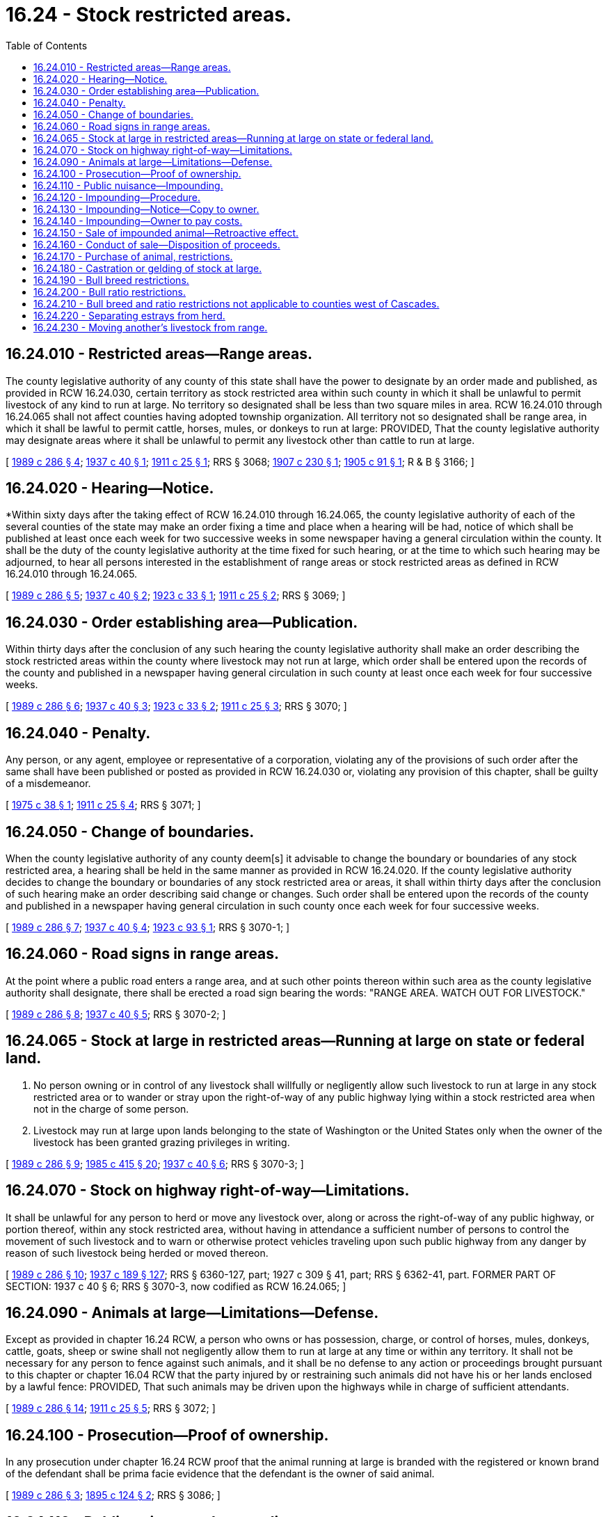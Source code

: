 = 16.24 - Stock restricted areas.
:toc:

== 16.24.010 - Restricted areas—Range areas.
The county legislative authority of any county of this state shall have the power to designate by an order made and published, as provided in RCW 16.24.030, certain territory as stock restricted area within such county in which it shall be unlawful to permit livestock of any kind to run at large. No territory so designated shall be less than two square miles in area. RCW 16.24.010 through 16.24.065 shall not affect counties having adopted township organization. All territory not so designated shall be range area, in which it shall be lawful to permit cattle, horses, mules, or donkeys to run at large: PROVIDED, That the county legislative authority may designate areas where it shall be unlawful to permit any livestock other than cattle to run at large.

[ http://leg.wa.gov/CodeReviser/documents/sessionlaw/1989c286.pdf?cite=1989%20c%20286%20§%204[1989 c 286 § 4]; http://leg.wa.gov/CodeReviser/documents/sessionlaw/1937c40.pdf?cite=1937%20c%2040%20§%201[1937 c 40 § 1]; http://leg.wa.gov/CodeReviser/documents/sessionlaw/1911c25.pdf?cite=1911%20c%2025%20§%201[1911 c 25 § 1]; RRS § 3068; http://leg.wa.gov/CodeReviser/documents/sessionlaw/1907c230.pdf?cite=1907%20c%20230%20§%201[1907 c 230 § 1]; http://leg.wa.gov/CodeReviser/documents/sessionlaw/1905c91.pdf?cite=1905%20c%2091%20§%201[1905 c 91 § 1]; R & B § 3166; ]

== 16.24.020 - Hearing—Notice.
*Within sixty days after the taking effect of RCW 16.24.010 through 16.24.065, the county legislative authority of each of the several counties of the state may make an order fixing a time and place when a hearing will be had, notice of which shall be published at least once each week for two successive weeks in some newspaper having a general circulation within the county. It shall be the duty of the county legislative authority at the time fixed for such hearing, or at the time to which such hearing may be adjourned, to hear all persons interested in the establishment of range areas or stock restricted areas as defined in RCW 16.24.010 through 16.24.065.

[ http://leg.wa.gov/CodeReviser/documents/sessionlaw/1989c286.pdf?cite=1989%20c%20286%20§%205[1989 c 286 § 5]; http://leg.wa.gov/CodeReviser/documents/sessionlaw/1937c40.pdf?cite=1937%20c%2040%20§%202[1937 c 40 § 2]; http://leg.wa.gov/CodeReviser/documents/sessionlaw/1923c33.pdf?cite=1923%20c%2033%20§%201[1923 c 33 § 1]; http://leg.wa.gov/CodeReviser/documents/sessionlaw/1911c25.pdf?cite=1911%20c%2025%20§%202[1911 c 25 § 2]; RRS § 3069; ]

== 16.24.030 - Order establishing area—Publication.
Within thirty days after the conclusion of any such hearing the county legislative authority shall make an order describing the stock restricted areas within the county where livestock may not run at large, which order shall be entered upon the records of the county and published in a newspaper having general circulation in such county at least once each week for four successive weeks.

[ http://leg.wa.gov/CodeReviser/documents/sessionlaw/1989c286.pdf?cite=1989%20c%20286%20§%206[1989 c 286 § 6]; http://leg.wa.gov/CodeReviser/documents/sessionlaw/1937c40.pdf?cite=1937%20c%2040%20§%203[1937 c 40 § 3]; http://leg.wa.gov/CodeReviser/documents/sessionlaw/1923c33.pdf?cite=1923%20c%2033%20§%202[1923 c 33 § 2]; http://leg.wa.gov/CodeReviser/documents/sessionlaw/1911c25.pdf?cite=1911%20c%2025%20§%203[1911 c 25 § 3]; RRS § 3070; ]

== 16.24.040 - Penalty.
Any person, or any agent, employee or representative of a corporation, violating any of the provisions of such order after the same shall have been published or posted as provided in RCW 16.24.030 or, violating any provision of this chapter, shall be guilty of a misdemeanor.

[ http://leg.wa.gov/CodeReviser/documents/sessionlaw/1975c38.pdf?cite=1975%20c%2038%20§%201[1975 c 38 § 1]; http://leg.wa.gov/CodeReviser/documents/sessionlaw/1911c25.pdf?cite=1911%20c%2025%20§%204[1911 c 25 § 4]; RRS § 3071; ]

== 16.24.050 - Change of boundaries.
When the county legislative authority of any county deem[s] it advisable to change the boundary or boundaries of any stock restricted area, a hearing shall be held in the same manner as provided in RCW 16.24.020. If the county legislative authority decides to change the boundary or boundaries of any stock restricted area or areas, it shall within thirty days after the conclusion of such hearing make an order describing said change or changes. Such order shall be entered upon the records of the county and published in a newspaper having general circulation in such county once each week for four successive weeks.

[ http://leg.wa.gov/CodeReviser/documents/sessionlaw/1989c286.pdf?cite=1989%20c%20286%20§%207[1989 c 286 § 7]; http://leg.wa.gov/CodeReviser/documents/sessionlaw/1937c40.pdf?cite=1937%20c%2040%20§%204[1937 c 40 § 4]; http://leg.wa.gov/CodeReviser/documents/sessionlaw/1923c93.pdf?cite=1923%20c%2093%20§%201[1923 c 93 § 1]; RRS § 3070-1; ]

== 16.24.060 - Road signs in range areas.
At the point where a public road enters a range area, and at such other points thereon within such area as the county legislative authority shall designate, there shall be erected a road sign bearing the words: "RANGE AREA. WATCH OUT FOR LIVESTOCK."

[ http://leg.wa.gov/CodeReviser/documents/sessionlaw/1989c286.pdf?cite=1989%20c%20286%20§%208[1989 c 286 § 8]; http://leg.wa.gov/CodeReviser/documents/sessionlaw/1937c40.pdf?cite=1937%20c%2040%20§%205[1937 c 40 § 5]; RRS § 3070-2; ]

== 16.24.065 - Stock at large in restricted areas—Running at large on state or federal land.
. No person owning or in control of any livestock shall willfully or negligently allow such livestock to run at large in any stock restricted area or to wander or stray upon the right-of-way of any public highway lying within a stock restricted area when not in the charge of some person.

. Livestock may run at large upon lands belonging to the state of Washington or the United States only when the owner of the livestock has been granted grazing privileges in writing.

[ http://leg.wa.gov/CodeReviser/documents/sessionlaw/1989c286.pdf?cite=1989%20c%20286%20§%209[1989 c 286 § 9]; http://leg.wa.gov/CodeReviser/documents/sessionlaw/1985c415.pdf?cite=1985%20c%20415%20§%2020[1985 c 415 § 20]; http://leg.wa.gov/CodeReviser/documents/sessionlaw/1937c40.pdf?cite=1937%20c%2040%20§%206[1937 c 40 § 6]; RRS § 3070-3; ]

== 16.24.070 - Stock on highway right-of-way—Limitations.
It shall be unlawful for any person to herd or move any livestock over, along or across the right-of-way of any public highway, or portion thereof, within any stock restricted area, without having in attendance a sufficient number of persons to control the movement of such livestock and to warn or otherwise protect vehicles traveling upon such public highway from any danger by reason of such livestock being herded or moved thereon.

[ http://leg.wa.gov/CodeReviser/documents/sessionlaw/1989c286.pdf?cite=1989%20c%20286%20§%2010[1989 c 286 § 10]; http://leg.wa.gov/CodeReviser/documents/sessionlaw/1937c189.pdf?cite=1937%20c%20189%20§%20127[1937 c 189 § 127]; RRS § 6360-127, part; 1927 c 309 § 41, part; RRS § 6362-41, part. FORMER PART OF SECTION:  1937 c 40 § 6; RRS § 3070-3, now codified as RCW  16.24.065; ]

== 16.24.090 - Animals at large—Limitations—Defense.
Except as provided in chapter 16.24 RCW, a person who owns or has possession, charge, or control of horses, mules, donkeys, cattle, goats, sheep or swine shall not negligently allow them to run at large at any time or within any territory. It shall not be necessary for any person to fence against such animals, and it shall be no defense to any action or proceedings brought pursuant to this chapter or chapter 16.04 RCW that the party injured by or restraining such animals did not have his or her lands enclosed by a lawful fence: PROVIDED, That such animals may be driven upon the highways while in charge of sufficient attendants.

[ http://leg.wa.gov/CodeReviser/documents/sessionlaw/1989c286.pdf?cite=1989%20c%20286%20§%2014[1989 c 286 § 14]; http://leg.wa.gov/CodeReviser/documents/sessionlaw/1911c25.pdf?cite=1911%20c%2025%20§%205[1911 c 25 § 5]; RRS § 3072; ]

== 16.24.100 - Prosecution—Proof of ownership.
In any prosecution under chapter 16.24 RCW proof that the animal running at large is branded with the registered or known brand of the defendant shall be prima facie evidence that the defendant is the owner of said animal.

[ http://leg.wa.gov/CodeReviser/documents/sessionlaw/1989c286.pdf?cite=1989%20c%20286%20§%203[1989 c 286 § 3]; http://leg.wa.gov/CodeReviser/documents/sessionlaw/1895c124.pdf?cite=1895%20c%20124%20§%202[1895 c 124 § 2]; RRS § 3086; ]

== 16.24.110 - Public nuisance—Impounding.
Any horses, mules, donkeys, or cattle of any age running at large or trespassing in violation of chapter 16.24 RCW as now or hereafter amended, which are not restrained as provided by RCW 16.04.010, are declared to be a public nuisance. The sheriff of the county where found and the nearest brand inspector shall have authority to impound such animals which are not restrained as provided by RCW 16.04.010.

[ http://leg.wa.gov/CodeReviser/documents/sessionlaw/1989c286.pdf?cite=1989%20c%20286%20§%2011[1989 c 286 § 11]; http://leg.wa.gov/CodeReviser/documents/sessionlaw/1985c415.pdf?cite=1985%20c%20415%20§%2016[1985 c 415 § 16]; http://leg.wa.gov/CodeReviser/documents/sessionlaw/1979c154.pdf?cite=1979%20c%20154%20§%206[1979 c 154 § 6]; http://leg.wa.gov/CodeReviser/documents/sessionlaw/1975ex1c7.pdf?cite=1975%201st%20ex.s.%20c%207%20§%2014[1975 1st ex.s. c 7 § 14]; http://leg.wa.gov/CodeReviser/documents/sessionlaw/1951c31.pdf?cite=1951%20c%2031%20§%202[1951 c 31 § 2]; ]

== 16.24.120 - Impounding—Procedure.
Upon taking possession of any livestock at large contrary to the provisions of this chapter, or any unclaimed livestock submitted or impounded, by any person, at any public livestock market or any other facility approved by the director, the sheriff or brand inspector shall cause it to be transported to and impounded at the nearest public livestock market licensed under chapter 16.65 RCW or at such place as approved by the director. If the sheriff has impounded an animal in accordance with this section, he or she shall forthwith notify the nearest brand inspector of the department of agriculture, who shall examine the animal and, by brand, tattoo, or other identifying characteristic, shall attempt to ascertain the ownership thereof.

[ http://lawfilesext.leg.wa.gov/biennium/2011-12/Pdf/Bills/Session%20Laws/Senate/5631-S.SL.pdf?cite=2012%20c%2025%20§%205[2012 c 25 § 5]; http://lawfilesext.leg.wa.gov/biennium/2011-12/Pdf/Bills/Session%20Laws/Senate/5045.SL.pdf?cite=2011%20c%20336%20§%20419[2011 c 336 § 419]; http://lawfilesext.leg.wa.gov/biennium/2011-12/Pdf/Bills/Session%20Laws/Senate/5374-S.SL.pdf?cite=2011%20c%20103%20§%2011[2011 c 103 § 11]; http://leg.wa.gov/CodeReviser/documents/sessionlaw/1989c286.pdf?cite=1989%20c%20286%20§%2012[1989 c 286 § 12]; http://leg.wa.gov/CodeReviser/documents/sessionlaw/1979c154.pdf?cite=1979%20c%20154%20§%207[1979 c 154 § 7]; http://leg.wa.gov/CodeReviser/documents/sessionlaw/1975ex1c7.pdf?cite=1975%201st%20ex.s.%20c%207%20§%2015[1975 1st ex.s. c 7 § 15]; http://leg.wa.gov/CodeReviser/documents/sessionlaw/1951c31.pdf?cite=1951%20c%2031%20§%203[1951 c 31 § 3]; ]

== 16.24.130 - Impounding—Notice—Copy to owner.
The brand inspector shall cause to be published once in a newspaper published in the county where the animal was found, a notice of the impounding.

The notice shall state:

. A description of the animal, including brand, tattoo or other identifying characteristics;

. When and where found;

. Where impounded; and

. That if unclaimed, the animal will be sold at a public livestock market sale or other public sale, and the date of such sale: PROVIDED, That if no newspaper shall be published in such county, copies of the notice shall be posted at four commonly frequented places therein.

If the animal is marked with a brand or tattoo which is registered with the director of agriculture, the brand inspector, on or before the date of publication or posting, shall send a copy of the notice to the owner of record by registered mail.

[ http://lawfilesext.leg.wa.gov/biennium/1995-96/Pdf/Bills/Session%20Laws/Senate/5315-S.SL.pdf?cite=1995%20c%20374%20§%2069[1995 c 374 § 69]; http://leg.wa.gov/CodeReviser/documents/sessionlaw/1975ex1c7.pdf?cite=1975%201st%20ex.s.%20c%207%20§%2016[1975 1st ex.s. c 7 § 16]; http://leg.wa.gov/CodeReviser/documents/sessionlaw/1951c31.pdf?cite=1951%20c%2031%20§%204[1951 c 31 § 4]; ]

== 16.24.140 - Impounding—Owner to pay costs.
Upon claiming any animal impounded under this chapter, the owner shall pay all costs of transportation, advertising, legal proceedings, and keep of the animal, except as provided under RCW 16.04.100.

[ http://lawfilesext.leg.wa.gov/biennium/1993-94/Pdf/Bills/Session%20Laws/House/2516-S.SL.pdf?cite=1994%20c%20263%20§%202[1994 c 263 § 2]; http://leg.wa.gov/CodeReviser/documents/sessionlaw/1989c286.pdf?cite=1989%20c%20286%20§%2013[1989 c 286 § 13]; http://leg.wa.gov/CodeReviser/documents/sessionlaw/1951c31.pdf?cite=1951%20c%2031%20§%205[1951 c 31 § 5]; ]

== 16.24.150 - Sale of impounded animal—Retroactive effect.
If no person shall claim the animal within ten days after the date of publication or posting of the notice, it shall be sold at the next succeeding public livestock market sale to be held at the sales yard where impounded, provided that in the director's discretion the department of agriculture may otherwise cause the animal to be sold at public sale.

The legislature intends this to be a clarification of existing law; therefore, this section shall have retroactive effect as of December 1, 1994.

[ http://lawfilesext.leg.wa.gov/biennium/1995-96/Pdf/Bills/Session%20Laws/Senate/5315-S.SL.pdf?cite=1995%20c%20374%20§%2070[1995 c 374 § 70]; http://leg.wa.gov/CodeReviser/documents/sessionlaw/1975ex1c7.pdf?cite=1975%201st%20ex.s.%20c%207%20§%2017[1975 1st ex.s. c 7 § 17]; http://leg.wa.gov/CodeReviser/documents/sessionlaw/1951c31.pdf?cite=1951%20c%2031%20§%206[1951 c 31 § 6]; ]

== 16.24.160 - Conduct of sale—Disposition of proceeds.
The proceeds of the sale of animals impounded under this chapter, after deducting the costs of sale, shall be impounded in the estray fund of the department of agriculture, and if no valid claim is made within one year from the date of sale, the director of the department of agriculture shall transfer the proceeds of sale to the brand fund of the department to be used for the enforcement of this chapter.

[ http://leg.wa.gov/CodeReviser/documents/sessionlaw/1985c415.pdf?cite=1985%20c%20415%20§%2017[1985 c 415 § 17]; http://leg.wa.gov/CodeReviser/documents/sessionlaw/1951c31.pdf?cite=1951%20c%2031%20§%207[1951 c 31 § 7]; ]

== 16.24.170 - Purchase of animal, restrictions.
No law enforcement officer shall, directly or indirectly, purchase any animal sold under the provisions of this chapter, or any interest therein.

[ http://leg.wa.gov/CodeReviser/documents/sessionlaw/1951c31.pdf?cite=1951%20c%2031%20§%208[1951 c 31 § 8]; ]

== 16.24.180 - Castration or gelding of stock at large.
It shall be lawful for any person having cows or heifers running at large in this state to take up or capture and castrate, at the risk of the owner, at any time between the first day of March and the fifteenth day of May, any bull above the age of ten months found running at large out of the enclosed grounds of the owner or keeper. It shall be lawful for any person to take up or capture and geld, at the risk of the owner, between April 1st and September 30th of any year, any stud horse or jackass or any male mule above the age of eighteen months found running at large out of the enclosed grounds of the owner or keeper. If the said animal shall die, as a result of such castration, the owner shall have no recourse against the person who shall have taken up or captured and castrated, or caused to be castrated, the said animal: PROVIDED, Such act of castration shall have been skillfully done by a person accustomed to doing the same: AND PROVIDED FURTHER, That if the person so taking up or capturing such animal, or causing it to be so taken up or captured, shall know the owner or keeper of such animal, and shall know that said animal is being kept for breeding purposes, it shall be his or her duty forthwith to notify such owner or keeper of the taking up of said animal, and if such owner or keeper shall not within two days after being so notified pay for the reasonable costs of keeping of said animal, and take and safely keep said animal thereafter within his or her own enclosures, then it shall be lawful for the taker-up of said animal to castrate the same, and the owner thereof shall pay a reasonable sum for such act of castration, if done skillfully, as hereinbefore required, and shall also pay for the keeping of said animal as above provided, and the amount for which he or she may be liable therefor may be recovered in an action at law in any court having jurisdiction thereof: AND PROVIDED FURTHER, That if said animal should be found running at large a third time within the same year, and within the prohibited dates hereinbefore mentioned, it shall be lawful for any person to capture and castrate the animal without giving any notice to the owner or keeper whatever. For purposes of this section, geld and castrate shall have the same meaning.

[ http://lawfilesext.leg.wa.gov/biennium/2011-12/Pdf/Bills/Session%20Laws/Senate/5045.SL.pdf?cite=2011%20c%20336%20§%20420[2011 c 336 § 420]; http://leg.wa.gov/CodeReviser/documents/sessionlaw/1989c286.pdf?cite=1989%20c%20286%20§%2015[1989 c 286 § 15]; http://leg.wa.gov/CodeReviser/documents/sessionlaw/1965c66.pdf?cite=1965%20c%2066%20§%204[1965 c 66 § 4]; http://leg.wa.gov/CodeReviser/documents/sessionlaw/1890c453.pdf?cite=1890%20p%20453%20§%201[1890 p 453 § 1]; RRS § 3081; ]

== 16.24.190 - Bull breed restrictions.
It shall be unlawful for any person, firm, association or corporation to turn upon or allow to run at large on any range area in this state any bull other than a registered bull of a recognized beef breed. All persons running cattle in common on any range area may, however, agree to run any purebred or crossbred bull of any breed, registered or unregistered, as they may deem appropriate for their area.

[ http://leg.wa.gov/CodeReviser/documents/sessionlaw/1986c177.pdf?cite=1986%20c%20177%20§%201[1986 c 177 § 1]; http://leg.wa.gov/CodeReviser/documents/sessionlaw/1985c415.pdf?cite=1985%20c%20415%20§%2018[1985 c 415 § 18]; http://leg.wa.gov/CodeReviser/documents/sessionlaw/1917c111.pdf?cite=1917%20c%20111%20§%201[1917 c 111 § 1]; RRS § 3082; ]

== 16.24.200 - Bull ratio restrictions.
Before any person, firm, association or corporation turns upon a range area in this state any female cattle of breeding age of more than fifteen in number, they shall procure and turn with said female breeding cattle one registered bull of recognized beef breed for every forty females or fraction thereof of twenty-five or over. All persons running cattle in common on any range area may, however, agree to any other proportion of bulls to female cattle of breeding age as they may deem appropriate for their area.

[ http://leg.wa.gov/CodeReviser/documents/sessionlaw/1986c177.pdf?cite=1986%20c%20177%20§%202[1986 c 177 § 2]; http://leg.wa.gov/CodeReviser/documents/sessionlaw/1917c111.pdf?cite=1917%20c%20111%20§%202[1917 c 111 § 2]; RRS § 3083; ]

== 16.24.210 - Bull breed and ratio restrictions not applicable to counties west of Cascades.
RCW 16.24.190 and 16.24.200 shall not apply to counties lying west of the summit of the Cascade mountains.

[ http://leg.wa.gov/CodeReviser/documents/sessionlaw/1989c286.pdf?cite=1989%20c%20286%20§%2017[1989 c 286 § 17]; http://leg.wa.gov/CodeReviser/documents/sessionlaw/1985c415.pdf?cite=1985%20c%20415%20§%2019[1985 c 415 § 19]; ]

== 16.24.220 - Separating estrays from herd.
It shall be the duty of any and all persons searching or hunting for stray horses, mules or cattle, to drive the band or herd in which they may find their stray horses, mules or cattle, into the nearest corral before separating their said stray animals from the balance of the herd or band; that in order to separate their said stray animals from the herd or band, the person or persons owning said stray shall drive them out of and away from the corral in which they may be driven before setting the herd at large.

[ http://leg.wa.gov/CodeReviser/documents/sessionlaw/1989c286.pdf?cite=1989%20c%20286%20§%2016[1989 c 286 § 16]; http://leg.wa.gov/CodeReviser/documents/sessionlaw/1987c202.pdf?cite=1987%20c%20202%20§%20181[1987 c 202 § 181]; http://leg.wa.gov/CodeReviser/documents/sessionlaw/1969ex1c199.pdf?cite=1969%20ex.s.%20c%20199%20§%2014[1969 ex.s. c 199 § 14]; Code 1881 § 2537; RRS § 3050; 1869 pp 408, 409 §§ 1, 2; ]

== 16.24.230 - Moving another's livestock from range.
No person shall remove any livestock belonging to another from the range on which they are permitted to run at large, without the prior consent of the owner thereof. The owner of any livestock may move his or her own livestock, together with such other livestock as cannot be separated from his or her own, to the nearest corral, or other facility in order to separate his or her own livestock, if the other livestock are returned to the same location from which they were moved within twenty-four hours.

[ http://leg.wa.gov/CodeReviser/documents/sessionlaw/1985c415.pdf?cite=1985%20c%20415%20§%2021[1985 c 415 § 21]; http://leg.wa.gov/CodeReviser/documents/sessionlaw/1891c12.pdf?cite=1891%20c%2012%20§%201[1891 c 12 § 1]; RRS § 3048; ]


